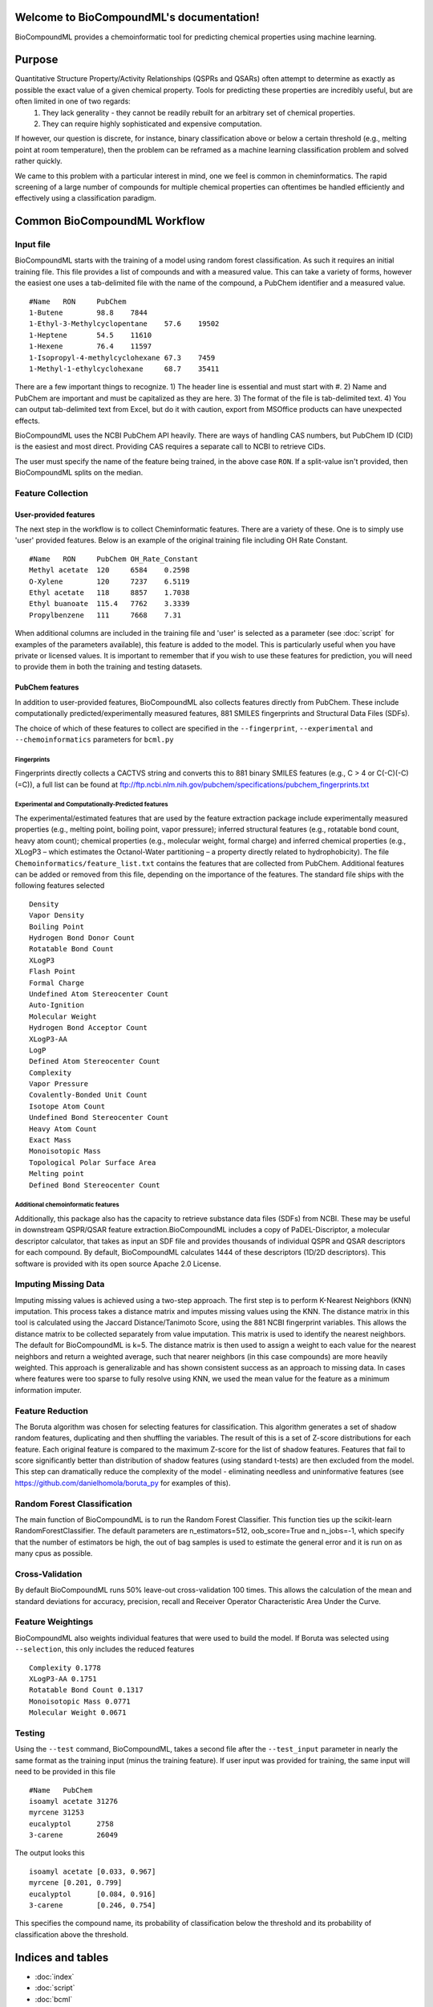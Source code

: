 .. BioCompoundML documentation master file, created by
   sphinx-quickstart on Wed Aug  3 21:40:38 2016.
   You can adapt this file completely to your liking, but it should at least
   contain the root `toctree` directive.

Welcome to BioCompoundML's documentation!
=========================================

BioCompoundML provides a chemoinformatic tool for predicting chemical properties using machine learning.

Purpose
=======

Quantitative Structure Property/Activity Relationships (QSPRs and QSARs) often attempt to determine as exactly as possible the exact value of a given chemical property. Tools for predicting these properties are incredibly useful, but are often limited in one of two regards:
	1) They lack generality - they cannot be readily rebuilt for an arbitrary set of chemical properties.
	2) They can require highly sophisticated and expensive computation.

If however, our question is discrete, for instance, binary classification above or below a certain threshold (e.g., melting point at room temperature), then the problem can be reframed as a machine learning classification problem and solved rather quickly.

We came to this problem with a particular interest in mind, one we feel is common in cheminformatics. The rapid screening of a large number of compounds for multiple chemical properties can oftentimes be handled efficiently and effectively using a classification paradigm.

Common BioCompoundML Workflow
================================

Input file
----------
BioCompoundML starts with the training of a model using random forest classification. As such it requires an initial training file. This file provides a list of compounds and with a measured value. This can take a variety of forms, however the easiest one uses a tab-delimited file with the name of the compound, a PubChem identifier and a measured value. ::

	#Name	RON	PubChem
	1-Butene	98.8	7844
	1-Ethyl-3-Methylcyclopentane	57.6	19502
	1-Heptene	54.5	11610
	1-Hexene	76.4	11597
	1-Isopropyl-4-methylcyclohexane	67.3	7459
	1-Methyl-1-ethylcyclohexane	68.7	35411

There are a few important things to recognize. 1) The header line is essential and must start with #. 2) Name and PubChem are important and must be capitalized as they are here. 3) The format of the file is tab-delimited text. 4) You can output tab-delimited text from Excel, but do it with caution, export from MSOffice products can have unexpected effects.

BioCompoundML uses the NCBI PubChem API heavily. There are ways of handling CAS numbers, but PubChem ID (CID) is the easiest and most direct. Providing CAS requires a separate call to NCBI to retrieve CIDs.

The user must specify the name of the feature being trained, in the above case ``RON``. If a split-value isn't provided, then BioCompoundML splits on the median.

Feature Collection
------------------
User-provided features
^^^^^^^^^^^^^^^^^^^^^^
The next step in the workflow is to collect Cheminformatic features. There are a variety of these. One is to simply use 'user' provided features. Below is an example of the original training file including OH Rate Constant. ::

	#Name	RON	PubChem	OH_Rate_Constant
	Methyl acetate	120	6584	0.2598
	O-Xylene	120	7237	6.5119
	Ethyl acetate	118	8857	1.7038
	Ethyl buanoate	115.4	7762	3.3339
	Propylbenzene	111	7668	7.31

When additional columns are included in the training file and 'user' is selected as a parameter (see :doc:`script` for examples of the parameters available), this feature is added to the model. This is particularly useful when you have private or licensed values. It is important to remember that if you wish to use these features for prediction, you will need to provide them in both the training and testing datasets.

PubChem features
^^^^^^^^^^^^^^^^
In addition to user-provided features, BioCompoundML also collects features directly from PubChem. These include computationally predicted/experimentally measured features, 881 SMILES fingerprints and Structural Data Files (SDFs). 

The choice of which of these features to collect are specified in the ``--fingerprint``, ``--experimental`` and ``--chemoinformatics`` parameters for ``bcml.py``

Fingerprints
""""""""""""
Fingerprints directly collects a CACTVS string and converts this to 881 binary SMILES features (e.g., C > 4 or C(-C)(-C)(=C)), a full list can be found at ftp://ftp.ncbi.nlm.nih.gov/pubchem/specifications/pubchem_fingerprints.txt

Experimental and Computationally-Predicted features
"""""""""""""""""""""""""""""""""""""""""""""""""""
The experimental/estimated features that are used by the feature extraction package include experimentally measured properties (e.g., melting point, boiling point, vapor pressure); inferred structural features (e.g., rotatable bond count, heavy atom count); chemical properties (e.g., molecular weight, formal charge) and inferred chemical properties (e.g., XLogP3 – which estimates the Octanol-Water partitioning – a property directly related to hydrophobicity). The file ``Chemoinformatics/feature_list.txt`` contains the features that are collected from PubChem. Additional features can be added or removed from this file, depending on the importance of the features. The standard file ships with the following features selected ::

	Density
	Vapor Density
	Boiling Point
	Hydrogen Bond Donor Count
	Rotatable Bond Count
	XLogP3
	Flash Point
	Formal Charge
	Undefined Atom Stereocenter Count
	Auto-Ignition
	Molecular Weight
	Hydrogen Bond Acceptor Count
	XLogP3-AA
	LogP
	Defined Atom Stereocenter Count
	Complexity
	Vapor Pressure
	Covalently-Bonded Unit Count
	Isotope Atom Count
	Undefined Bond Stereocenter Count
	Heavy Atom Count
	Exact Mass
	Monoisotopic Mass
	Topological Polar Surface Area
	Melting point
	Defined Bond Stereocenter Count

Additional chemoinformatic features
"""""""""""""""""""""""""""""""""""
Additionally, this package also has the capacity to retrieve substance data files (SDFs) from NCBI. These may be useful in downstream QSPR/QSAR feature extraction.BioCompoundML includes a copy of PaDEL-Discriptor, a molecular descriptor calculator, that takes as input an SDF file and provides thousands of individual QSPR and QSAR descriptors for each compound. By default, BioCompoundML calculates 1444 of these descriptors (1D/2D descriptors). This software is provided with its open source Apache 2.0 License.

Imputing Missing Data
---------------------
Imputing missing values is achieved using a two-step approach. The first step is to perform K-Nearest Neighbors (KNN) imputation. This process takes a distance matrix and imputes missing values using the KNN. The distance matrix in this tool is calculated using the Jaccard Distance/Tanimoto Score, using the 881 NCBI fingerprint variables. This allows the distance matrix to be collected separately from value imputation. This matrix is used to identify the nearest neighbors. The default for BioCompoundML is k=5. The distance matrix is then used to assign a weight to each value for the nearest neighbors and return a weighted average, such that nearer neighbors (in this case compounds) are more heavily weighted. This approach is generalizable and has shown consistent success as an approach to missing data. In cases where features were too sparse to fully resolve using KNN, we used the mean value for the feature as a minimum information imputer.

Feature Reduction
-----------------
The Boruta algorithm was chosen for selecting features for classification. This algorithm generates a set of shadow random features, duplicating and then shuffling the variables. The result of this is a set of Z-score distributions for each feature. Each original feature is compared to the maximum Z-score for the list of shadow features. Features that fail to score significantly better than distribution of shadow features (using standard t-tests) are then excluded from the model. This step can dramatically reduce the complexity of the model - eliminating needless and uninformative features (see https://github.com/danielhomola/boruta_py for examples of this).

Random Forest Classification
----------------------------
The main function of BioCompoundML is to run the Random Forest Classifier. This function ties up the scikit-learn RandomForestClassifier. The default parameters are n_estimators=512, oob_score=True and n_jobs=-1, which specify that the number of estimators be high, the out of bag samples is used to estimate the general error and it is run on as many cpus as possible.

Cross-Validation
----------------
By default BioCompoundML runs 50% leave-out cross-validation 100 times. This allows the calculation of the mean and standard deviations for accuracy, precision, recall and Receiver Operator Characteristic Area Under the Curve.

Feature Weightings
------------------
BioCompoundML also weights individual features that were used to build the model. If Boruta was selected using ``--selection``, this only includes the reduced features ::

	Complexity 0.1778
	XLogP3-AA 0.1751
	Rotatable Bond Count 0.1317
	Monoisotopic Mass 0.0771
	Molecular Weight 0.0671


Testing
-------
Using the ``--test`` command, BioCompoundML, takes a second file after the ``--test_input`` parameter in nearly the same format as the training input (minus the training feature). If user input was provided for training, the same input will need to be provided in this file ::

	#Name	PubChem
	isoamyl acetate	31276
	myrcene	31253
	eucalyptol	2758
	3-carene	26049

The output looks this ::

	isoamyl acetate	[0.033, 0.967]
	myrcene	[0.201, 0.799]
	eucalyptol	[0.084, 0.916]
	3-carene	[0.246, 0.754]

This specifies the compound name, its probability of classification below the threshold and its probability of classification above the threshold.

Indices and tables
==================

* :doc:`index`
* :doc:`script`
* :doc:`bcml`
